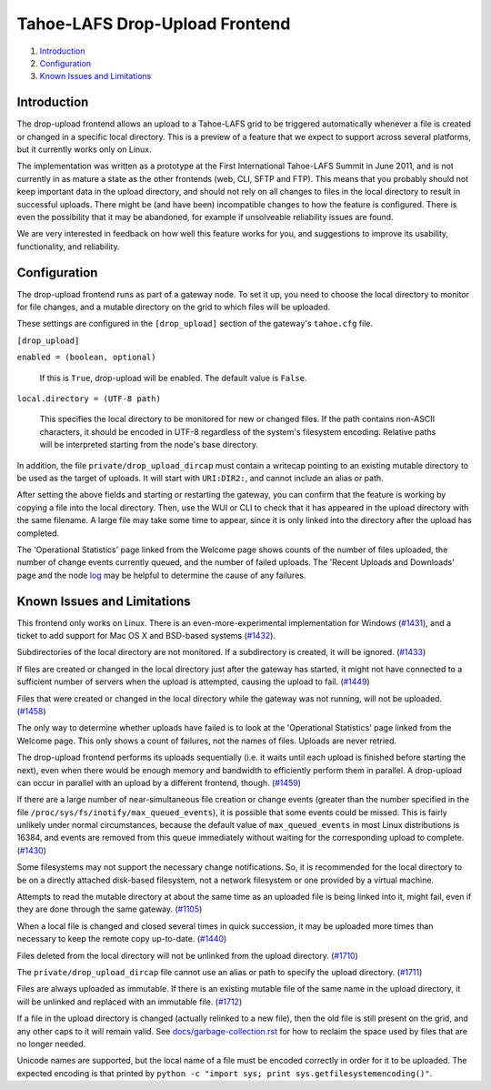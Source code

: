 ﻿.. -*- coding: utf-8-with-signature-unix; fill-column: 77 -*-

===============================
Tahoe-LAFS Drop-Upload Frontend
===============================

1.  `Introduction`_
2.  `Configuration`_
3.  `Known Issues and Limitations`_


Introduction
============

The drop-upload frontend allows an upload to a Tahoe-LAFS grid to be triggered
automatically whenever a file is created or changed in a specific local
directory. This is a preview of a feature that we expect to support across
several platforms, but it currently works only on Linux.

The implementation was written as a prototype at the First International
Tahoe-LAFS Summit in June 2011, and is not currently in as mature a state as
the other frontends (web, CLI, SFTP and FTP). This means that you probably
should not keep important data in the upload directory, and should not rely
on all changes to files in the local directory to result in successful uploads.
There might be (and have been) incompatible changes to how the feature is
configured. There is even the possibility that it may be abandoned, for
example if unsolveable reliability issues are found.

We are very interested in feedback on how well this feature works for you, and
suggestions to improve its usability, functionality, and reliability.


Configuration
=============

The drop-upload frontend runs as part of a gateway node. To set it up, you
need to choose the local directory to monitor for file changes, and a mutable
directory on the grid to which files will be uploaded.

These settings are configured in the ``[drop_upload]`` section of the
gateway's ``tahoe.cfg`` file.

``[drop_upload]``

``enabled = (boolean, optional)``

    If this is ``True``, drop-upload will be enabled. The default value is
    ``False``.

``local.directory = (UTF-8 path)``

    This specifies the local directory to be monitored for new or changed
    files. If the path contains non-ASCII characters, it should be encoded
    in UTF-8 regardless of the system's filesystem encoding. Relative paths
    will be interpreted starting from the node's base directory.

In addition, the file  ``private/drop_upload_dircap`` must contain a
writecap pointing to an existing mutable directory to be used as the target
of uploads. It will start with ``URI:DIR2:``, and cannot include an alias
or path.

After setting the above fields and starting or restarting the gateway,
you can confirm that the feature is working by copying a file into the
local directory. Then, use the WUI or CLI to check that it has appeared
in the upload directory with the same filename. A large file may take some
time to appear, since it is only linked into the directory after the upload
has completed.

The 'Operational Statistics' page linked from the Welcome page shows
counts of the number of files uploaded, the number of change events currently
queued, and the number of failed uploads. The 'Recent Uploads and Downloads'
page and the node log_ may be helpful to determine the cause of any failures.

.. _log: ../logging.rst


Known Issues and Limitations
============================

This frontend only works on Linux. There is an even-more-experimental
implementation for Windows (`#1431`_), and a ticket to add support for
Mac OS X and BSD-based systems (`#1432`_).

Subdirectories of the local directory are not monitored. If a subdirectory
is created, it will be ignored. (`#1433`_)

If files are created or changed in the local directory just after the gateway
has started, it might not have connected to a sufficient number of servers
when the upload is attempted, causing the upload to fail. (`#1449`_)

Files that were created or changed in the local directory while the gateway
was not running, will not be uploaded. (`#1458`_)

The only way to determine whether uploads have failed is to look at the
'Operational Statistics' page linked from the Welcome page. This only shows
a count of failures, not the names of files. Uploads are never retried.

The drop-upload frontend performs its uploads sequentially (i.e. it waits
until each upload is finished before starting the next), even when there
would be enough memory and bandwidth to efficiently perform them in parallel.
A drop-upload can occur in parallel with an upload by a different frontend,
though. (`#1459`_)

If there are a large number of near-simultaneous file creation or
change events (greater than the number specified in the file
``/proc/sys/fs/inotify/max_queued_events``), it is possible that some events
could be missed. This is fairly unlikely under normal circumstances, because
the default value of ``max_queued_events`` in most Linux distributions is
16384, and events are removed from this queue immediately without waiting for
the corresponding upload to complete. (`#1430`_)

Some filesystems may not support the necessary change notifications.
So, it is recommended for the local directory to be on a directly attached
disk-based filesystem, not a network filesystem or one provided by a virtual
machine.

Attempts to read the mutable directory at about the same time as an uploaded
file is being linked into it, might fail, even if they are done through the
same gateway. (`#1105`_)

When a local file is changed and closed several times in quick succession,
it may be uploaded more times than necessary to keep the remote copy
up-to-date. (`#1440`_)

Files deleted from the local directory will not be unlinked from the upload
directory. (`#1710`_)

The ``private/drop_upload_dircap`` file cannot use an alias or path to
specify the upload directory. (`#1711`_)

Files are always uploaded as immutable. If there is an existing mutable file
of the same name in the upload directory, it will be unlinked and replaced
with an immutable file. (`#1712`_)

If a file in the upload directory is changed (actually relinked to a new
file), then the old file is still present on the grid, and any other caps to
it will remain valid. See `docs/garbage-collection.rst`_ for how to reclaim
the space used by files that are no longer needed.

Unicode names are supported, but the local name of a file must be encoded
correctly in order for it to be uploaded. The expected encoding is that
printed by ``python -c "import sys; print sys.getfilesystemencoding()"``.

.. _`#1105`: https://tahoe-lafs.org/trac/tahoe-lafs/ticket/1105
.. _`#1430`: https://tahoe-lafs.org/trac/tahoe-lafs/ticket/1430
.. _`#1431`: https://tahoe-lafs.org/trac/tahoe-lafs/ticket/1431
.. _`#1432`: https://tahoe-lafs.org/trac/tahoe-lafs/ticket/1432
.. _`#1433`: https://tahoe-lafs.org/trac/tahoe-lafs/ticket/1433
.. _`#1440`: https://tahoe-lafs.org/trac/tahoe-lafs/ticket/1440
.. _`#1449`: https://tahoe-lafs.org/trac/tahoe-lafs/ticket/1449
.. _`#1458`: https://tahoe-lafs.org/trac/tahoe-lafs/ticket/1458
.. _`#1459`: https://tahoe-lafs.org/trac/tahoe-lafs/ticket/1459
.. _`#1710`: https://tahoe-lafs.org/trac/tahoe-lafs/ticket/1710
.. _`#1711`: https://tahoe-lafs.org/trac/tahoe-lafs/ticket/1711
.. _`#1712`: https://tahoe-lafs.org/trac/tahoe-lafs/ticket/1712

.. _docs/garbage-collection.rst: ../garbage-collection.rst

